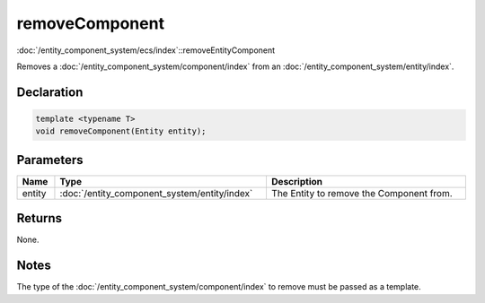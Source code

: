 removeComponent
===============

:doc:`/entity_component_system/ecs/index`::removeEntityComponent

Removes a :doc:`/entity_component_system/component/index` from an :doc:`/entity_component_system/entity/index`.

Declaration
-----------

.. code-block:: cpp

	template <typename T>
	void removeComponent(Entity entity);

Parameters
----------

.. list-table::
	:width: 100%
	:header-rows: 1
	:class: code-table

	* - Name
	  - Type
	  - Description
	* - entity
	  - :doc:`/entity_component_system/entity/index`
	  - The Entity to remove the Component from.

Returns
-------

None.

Notes
-----

The type of the :doc:`/entity_component_system/component/index` to remove must be passed as a template.